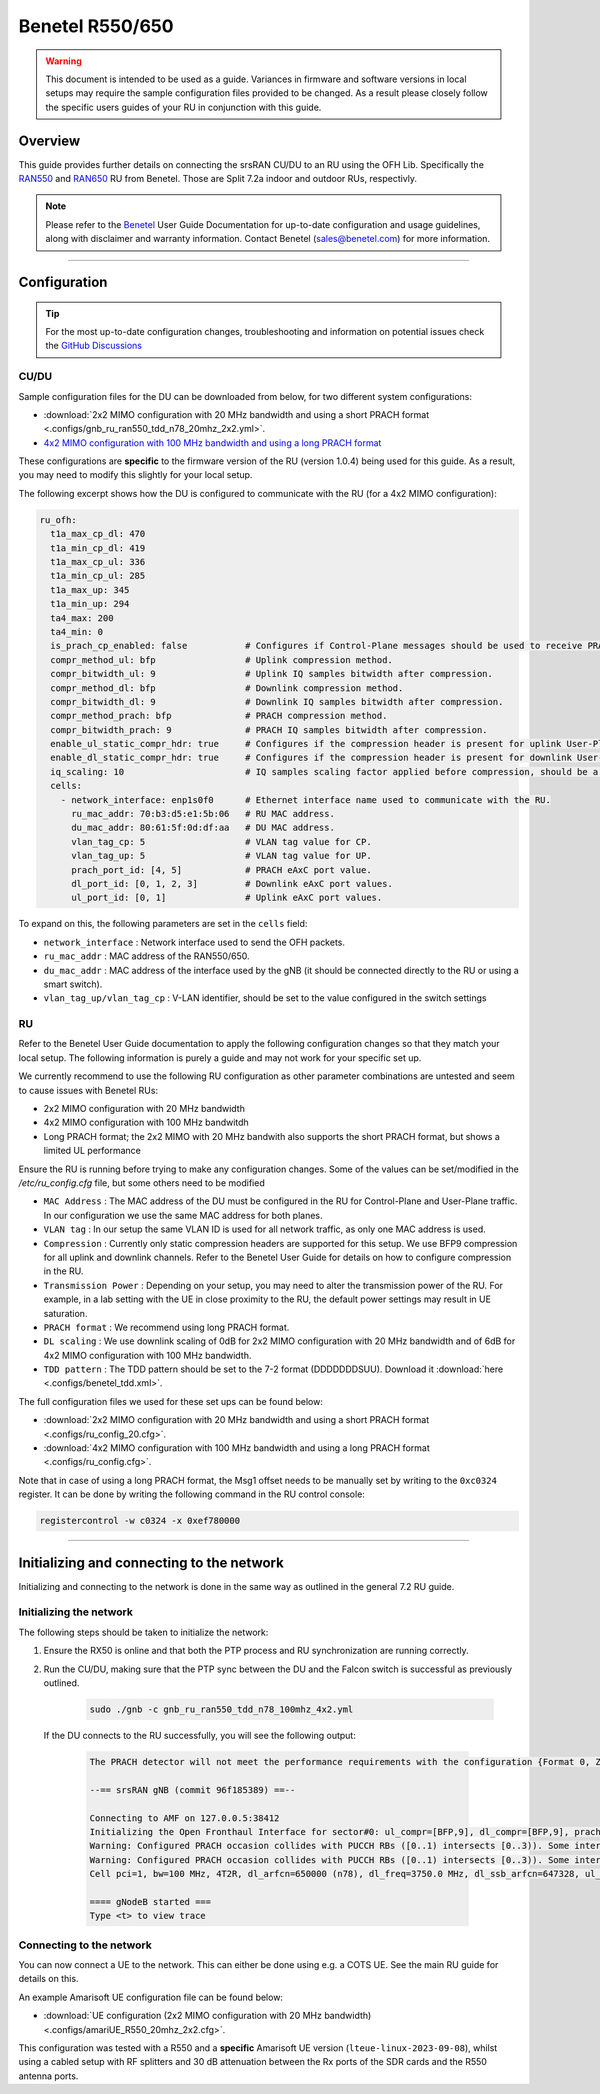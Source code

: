 .. _r550:

Benetel R550/650
################

.. warning::

  This document is intended to be used as a guide. Variances in firmware and software versions in local setups may require the sample configuration files provided to be changed. As a result please closely follow the specific users guides of your RU in conjunction with this guide.

Overview
********

This guide provides further details on connecting the srsRAN CU/DU to an RU using the OFH Lib. Specifically the `RAN550 <https://benetel.com/ran550/>`_ and `RAN650 <https://benetel.com/ran650/>`_ RU from Benetel. Those are Split 7.2a indoor and outdoor RUs, respectivly.

.. note::
  Please refer to the `Benetel <https://www.benetel.com/>`_ User Guide Documentation for up-to-date configuration and usage guidelines, along with disclaimer and warranty information. Contact Benetel (sales@benetel.com) for more information.

-----

Configuration
*************

.. tip::

  For the most up-to-date configuration changes, troubleshooting and information on potential issues check the `GitHub Discussions <https://github.com/srsran/srsRAN_Project/discussions>`_

CU/DU
=====

Sample configuration files for the DU can be downloaded from below, for two different system configurations:

- :download:`2x2 MIMO configuration with 20 MHz bandwidth and using a short PRACH format <.configs/gnb_ru_ran550_tdd_n78_20mhz_2x2.yml>`.
- `4x2 MIMO configuration with 100 MHz bandwidth and using a long PRACH format <https://github.com/srsran/srsRAN_Project/blob/main/configs/gnb_ru_ran550_tdd_n78_100mhz_4x2.yml>`_

These configurations are **specific** to the firmware version of the RU (version 1.0.4) being used for this guide. As a result, you may need to modify this slightly for your local setup.

The following excerpt shows how the DU is configured to communicate with the RU (for a 4x2 MIMO configuration):

.. code-block:: yaml

  ru_ofh:
    t1a_max_cp_dl: 470
    t1a_min_cp_dl: 419
    t1a_max_cp_ul: 336
    t1a_min_cp_ul: 285
    t1a_max_up: 345
    t1a_min_up: 294
    ta4_max: 200
    ta4_min: 0
    is_prach_cp_enabled: false           # Configures if Control-Plane messages should be used to receive PRACH messages.
    compr_method_ul: bfp                 # Uplink compression method.
    compr_bitwidth_ul: 9                 # Uplink IQ samples bitwidth after compression.
    compr_method_dl: bfp                 # Downlink compression method.
    compr_bitwidth_dl: 9                 # Downlink IQ samples bitwidth after compression.
    compr_method_prach: bfp              # PRACH compression method.
    compr_bitwidth_prach: 9              # PRACH IQ samples bitwidth after compression.
    enable_ul_static_compr_hdr: true     # Configures if the compression header is present for uplink User-Plane messages (false) or not present (true).
    enable_dl_static_compr_hdr: true     # Configures if the compression header is present for downlink User-Plane messages (false) or not present (true).
    iq_scaling: 10                       # IQ samples scaling factor applied before compression, should be a positive value smaller than 10.
    cells:
      - network_interface: enp1s0f0      # Ethernet interface name used to communicate with the RU.
        ru_mac_addr: 70:b3:d5:e1:5b:06   # RU MAC address.
        du_mac_addr: 80:61:5f:0d:df:aa   # DU MAC address.
        vlan_tag_cp: 5                   # VLAN tag value for CP.
        vlan_tag_up: 5                   # VLAN tag value for UP.
        prach_port_id: [4, 5]            # PRACH eAxC port value.
        dl_port_id: [0, 1, 2, 3]         # Downlink eAxC port values.
        ul_port_id: [0, 1]               # Uplink eAxC port values.

To expand on this, the following parameters are set in the ``cells`` field:

- ``network_interface`` : Network interface used to send the OFH packets.
- ``ru_mac_addr`` : MAC address of the RAN550/650.
- ``du_mac_addr`` : MAC address of the interface used by the gNB (it should be connected directly to the RU or using a smart switch).
- ``vlan_tag_up/vlan_tag_cp`` : V-LAN identifier, should be set to the value configured in the switch settings

RU
=====

Refer to the Benetel User Guide documentation to apply the following configuration changes so that they match your local setup. The following information is purely a guide and may not work for your specific set up.

We currently recommend to use the following RU configuration as other parameter combinations are untested and seem to
cause issues with Benetel RUs:

- 2x2 MIMO configuration with 20 MHz bandwidth
- 4x2 MIMO configuration with 100 MHz bandwitdh
- Long PRACH format; the 2x2 MIMO with 20 MHz bandwith also supports the short PRACH format, but shows a limited UL performance

Ensure the RU is running before trying to make any configuration changes. Some
of the values can be set/modified in the `/etc/ru_config.cfg` file, but some others need to be modified

- ``MAC Address`` : The MAC address of the DU must be configured in the RU for Control-Plane and User-Plane traffic. In our configuration we use the same MAC address for both planes.
- ``VLAN tag`` : In our setup the same VLAN ID is used for all network traffic, as only one MAC address is used.
- ``Compression`` : Currently only static compression headers are supported for this setup. We use BFP9 compression for all uplink and downlink channels. Refer to the Benetel User Guide for details on how to configure compression in the RU.
- ``Transmission Power`` : Depending on your setup, you may need to alter the transmission power of the RU. For example, in a lab setting with the UE in close proximity to the RU, the default power settings may result in UE saturation.
- ``PRACH format`` : We recommend using long PRACH format.
- ``DL scaling`` : We use downlink scaling of 0dB for 2x2 MIMO configuration with 20 MHz bandwidth and of 6dB for 4x2 MIMO configuration with 100 MHz bandwidth.
- ``TDD pattern`` : The TDD pattern should be set to the 7-2 format (DDDDDDDSUU). Download it :download:`here <.configs/benetel_tdd.xml>`.

The full configuration files we used for these set ups can be found below:

- :download:`2x2 MIMO configuration with 20 MHz bandwidth and using a short PRACH format <.configs/ru_config_20.cfg>`.
- :download:`4x2 MIMO configuration with 100 MHz bandwidth and using a long PRACH format <.configs/ru_config.cfg>`.

Note that in case of using a long PRACH format, the Msg1 offset needs to be manually set by writing to the ``0xc0324`` register. It can be done by writing the following command in the RU control console:

.. code-block:: bash

  registercontrol -w c0324 -x 0xef780000

-----

Initializing and connecting to the network
******************************************

Initializing and connecting to the network is done in the same way as outlined in the general 7.2 RU guide.

Initializing the network
========================

The following steps should be taken to initialize the network:

1. Ensure the RX50 is online and that both the PTP process and RU synchronization are running correctly.

2. Run the CU/DU, making sure that the PTP sync between the DU and the Falcon switch is successful as previously outlined.

    .. code-block:: bash

      sudo ./gnb -c gnb_ru_ran550_tdd_n78_100mhz_4x2.yml

  If the DU connects to the RU successfully, you will see the following output:

    .. code-block:: bash

        The PRACH detector will not meet the performance requirements with the configuration {Format 0, ZCZ 0, SCS 1.25kHz, Rx ports 1}.

        --== srsRAN gNB (commit 96f185389) ==--

        Connecting to AMF on 127.0.0.5:38412
        Initializing the Open Fronthaul Interface for sector#0: ul_compr=[BFP,9], dl_compr=[BFP,9], prach_compr=[BFP,9], prach_cp_enabled=false, downlink_broadcast=false
        Warning: Configured PRACH occasion collides with PUCCH RBs ([0..1) intersects [0..3)). Some interference between PUCCH and PRACH is expected.
        Warning: Configured PRACH occasion collides with PUCCH RBs ([0..1) intersects [0..3)). Some interference between PUCCH and PRACH is expected.
        Cell pci=1, bw=100 MHz, 4T2R, dl_arfcn=650000 (n78), dl_freq=3750.0 MHz, dl_ssb_arfcn=647328, ul_freq=3750.0 MHz

        ==== gNodeB started ===
        Type <t> to view trace

Connecting to the network
=========================

You can now connect a UE to the network. This can either be done using e.g. a COTS UE. See the main RU guide for details on this.

An example Amarisoft UE configuration file can be found below:

- :download:`UE configuration (2x2 MIMO configuration with 20 MHz bandwidth)  <.configs/amariUE_R550_20mhz_2x2.cfg>`.

This configuration was tested with a R550 and a **specific** Amarisoft UE version (``lteue-linux-2023-09-08``), whilst using a cabled setup with RF splitters and 30 dB attenuation between the Rx ports of the SDR cards and the R550 antenna ports.
